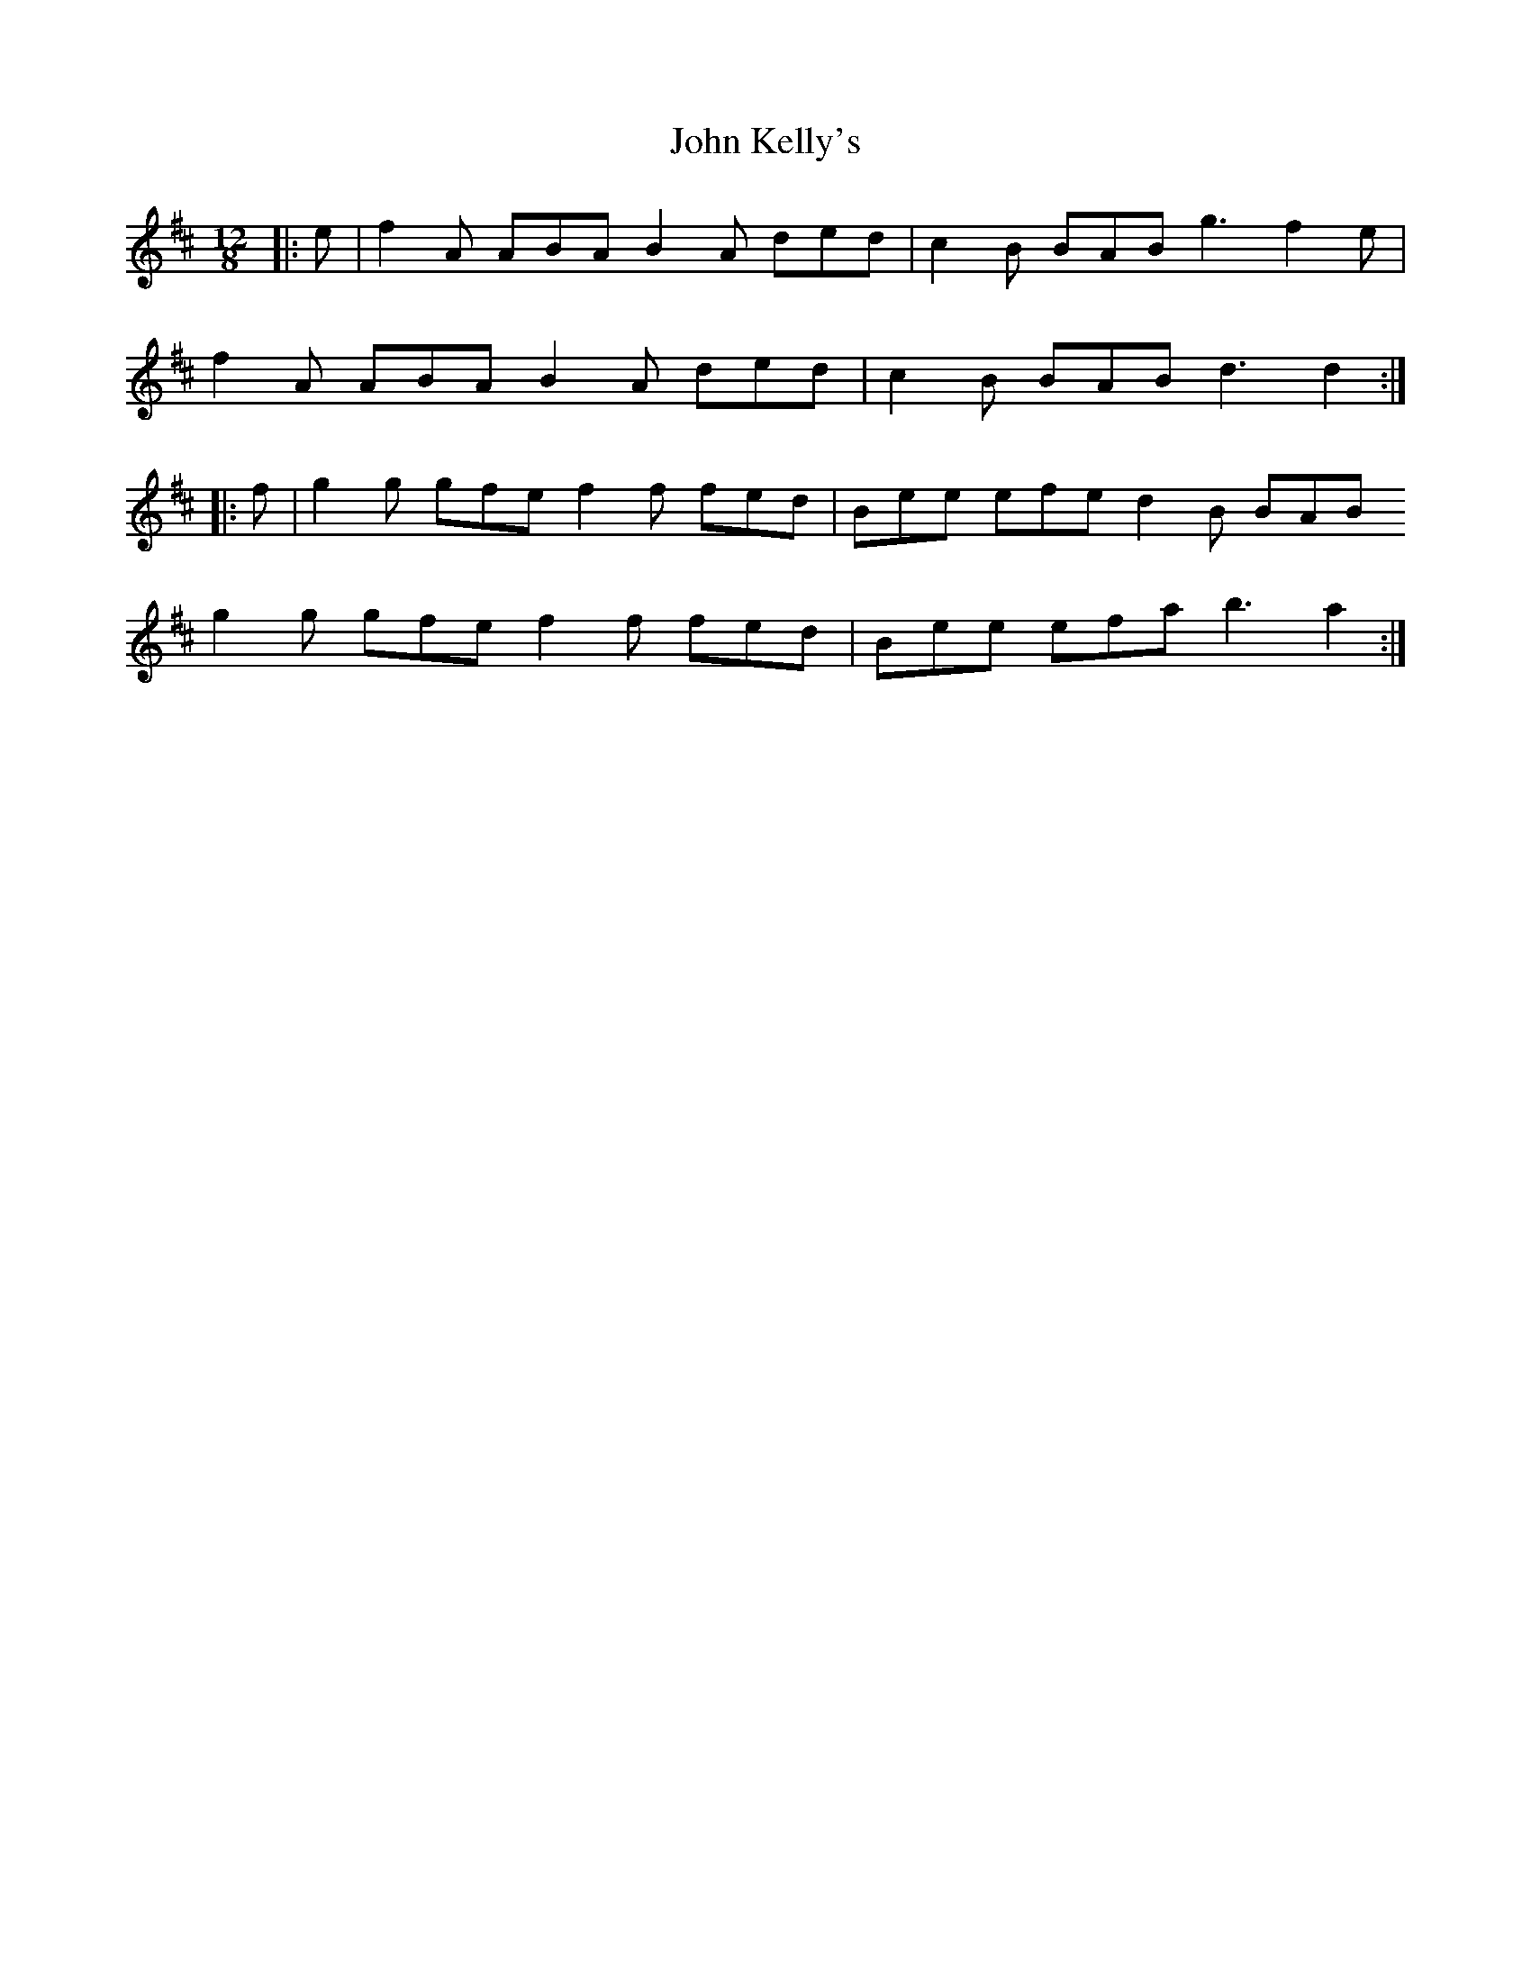 X: 20472
T: John Kelly's
R: slide
M: 12/8
K: Dmajor
|:e|f2A ABA B2A ded|c2B BAB g3 f2e|
f2A ABA B2A ded|c2B BAB d3 d2:|
|:f|g2g gfe f2f fed|Bee efe d2B BAB
g2g gfe f2f fed|Bee efa b3 a2:|

